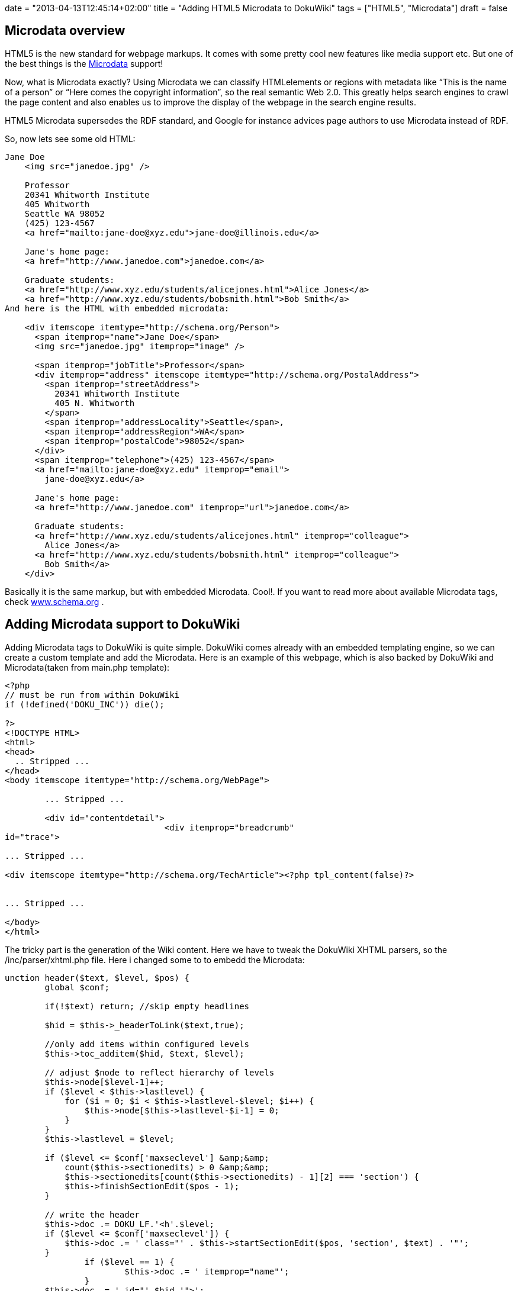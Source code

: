+++
date = "2013-04-13T12:45:14+02:00"
title = "Adding HTML5 Microdata to DokuWiki"
tags = ["HTML5", "Microdata"]
draft = false
+++

== Microdata overview
HTML5 is the new standard for webpage markups. It comes with some pretty cool new features like media support etc. But one of the best things is the http://en.wikipedia.org/wiki/Microdata_%28HTML%29[Microdata] support!

Now, what is Microdata exactly? Using Microdata we can classify HTMLelements or regions with metadata like “This is the name of a person” or “Here comes the copyright information”, so the real semantic Web 2.0. This greatly helps search engines to crawl the page content and also enables us to improve the display of the webpage in the search engine results.

HTML5 Microdata supersedes the RDF standard, and Google for instance advices page authors to use Microdata instead of RDF.

So, now lets see some old HTML:

[source]
----
Jane Doe
    <img src="janedoe.jpg" />
 
    Professor
    20341 Whitworth Institute
    405 Whitworth
    Seattle WA 98052
    (425) 123-4567
    <a href="mailto:jane-doe@xyz.edu">jane-doe@illinois.edu</a>
 
    Jane's home page:
    <a href="http://www.janedoe.com">janedoe.com</a>
 
    Graduate students:
    <a href="http://www.xyz.edu/students/alicejones.html">Alice Jones</a>
    <a href="http://www.xyz.edu/students/bobsmith.html">Bob Smith</a>
And here is the HTML with embedded microdata:

    <div itemscope itemtype="http://schema.org/Person">
      <span itemprop="name">Jane Doe</span>
      <img src="janedoe.jpg" itemprop="image" />
 
      <span itemprop="jobTitle">Professor</span>
      <div itemprop="address" itemscope itemtype="http://schema.org/PostalAddress">
        <span itemprop="streetAddress">
          20341 Whitworth Institute
          405 N. Whitworth
        </span>
        <span itemprop="addressLocality">Seattle</span>,
        <span itemprop="addressRegion">WA</span>
        <span itemprop="postalCode">98052</span>
      </div>
      <span itemprop="telephone">(425) 123-4567</span>
      <a href="mailto:jane-doe@xyz.edu" itemprop="email">
        jane-doe@xyz.edu</a>
 
      Jane's home page:
      <a href="http://www.janedoe.com" itemprop="url">janedoe.com</a>
 
      Graduate students:
      <a href="http://www.xyz.edu/students/alicejones.html" itemprop="colleague">
        Alice Jones</a>
      <a href="http://www.xyz.edu/students/bobsmith.html" itemprop="colleague">
        Bob Smith</a>
    </div>
----
Basically it is the same markup, but with embedded Microdata. Cool!. If you want to read more about available Microdata tags, check http://www.schema.org/[www.schema.org] .

== Adding Microdata support to DokuWiki
Adding Microdata tags to DokuWiki is quite simple. DokuWiki comes already with an embedded templating engine, so we can create a custom template and add the Microdata. Here is an example of this webpage, which is also backed by DokuWiki and Microdata(taken from main.php template):

[source]
----
<?php
// must be run from within DokuWiki
if (!defined('DOKU_INC')) die();
 
?>
<!DOCTYPE HTML>
<html>
<head>
  .. Stripped ...
</head>
<body itemscope itemtype="http://schema.org/WebPage">
 
        ... Stripped ...
 
	<div id="contentdetail">
				<div itemprop="breadcrumb" 
id="trace">
 
... Stripped ...
 
<div itemscope itemtype="http://schema.org/TechArticle"><?php tpl_content(false)?>				
 
 
... Stripped ...
 
</body>
</html>
----
The tricky part is the generation of the Wiki content. Here we have to tweak the DokuWiki XHTML parsers, so the /inc/parser/xhtml.php file. Here i changed some to to embedd the Microdata:

[source]
----
unction header($text, $level, $pos) {
        global $conf;
 
        if(!$text) return; //skip empty headlines
 
        $hid = $this->_headerToLink($text,true);
 
        //only add items within configured levels
        $this->toc_additem($hid, $text, $level);
 
        // adjust $node to reflect hierarchy of levels
        $this->node[$level-1]++;
        if ($level < $this->lastlevel) {
            for ($i = 0; $i < $this->lastlevel-$level; $i++) {
                $this->node[$this->lastlevel-$i-1] = 0;
            }
        }
        $this->lastlevel = $level;
 
        if ($level <= $conf['maxseclevel'] &amp;&amp;
            count($this->sectionedits) > 0 &amp;&amp;
            $this->sectionedits[count($this->sectionedits) - 1][2] === 'section') {
            $this->finishSectionEdit($pos - 1);
        }
 
        // write the header
        $this->doc .= DOKU_LF.'<h'.$level;
        if ($level <= $conf['maxseclevel']) {
            $this->doc .= ' class="' . $this->startSectionEdit($pos, 'section', $text) . '"';
        }
		if ($level == 1) {
			$this->doc .= ' itemprop="name"';
		}
        $this->doc .= ' id="'.$hid.'">';
        $this->doc .= $this->_xmlEntities($text);
        $this->doc .= "</h$level>".DOKU_LF;
    }
 
 
    function section_open($level) {
		if ($level == 1) {
			$this->doc .= '<div itemprop="articleBody" class="level' . $level . '">' . DOKU_LF;
		} else {
			$this->doc .= '<div class="level' . $level . '">' . DOKU_LF;
		}
    }
----
Now my Dokuwiki creates SEO friendly semantic Web 2.0 pages. Cool!

